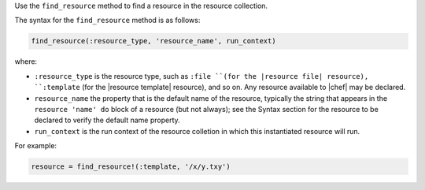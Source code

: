 .. The contents of this file may be included in multiple topics (using the includes directive).
.. The contents of this file should be modified in a way that preserves its ability to appear in multiple topics.


Use the ``find_resource`` method to find a resource in the resource collection.

The syntax for the ``find_resource`` method is as follows:

.. code-block:: ruby

   find_resource(:resource_type, 'resource_name', run_context)

where:

* ``:resource_type`` is the resource type, such as ``:file ``(for the |resource file| resource), ``:template`` (for the |resource template| resource), and so on. Any resource available to |chef| may be declared.
* ``resource_name`` the property that is the default name of the resource, typically the string that appears in the ``resource 'name' do`` block of a resource (but not always); see the Syntax section for the resource to be declared to verify the default name property.
* ``run_context`` is the run context of the resource colletion in which this instantiated resource will run.

For example:

.. code-block:: ruby

   resource = find_resource!(:template, '/x/y.txy')
